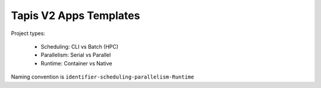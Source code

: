 #######################
Tapis V2 Apps Templates
#######################

Project types:

    * Scheduling: CLI vs Batch (HPC)
    * Parallelism: Serial vs Parallel
    * Runtime: Container vs Native

Naming convention is ``identifier-scheduling-parallelism-Runtime``

